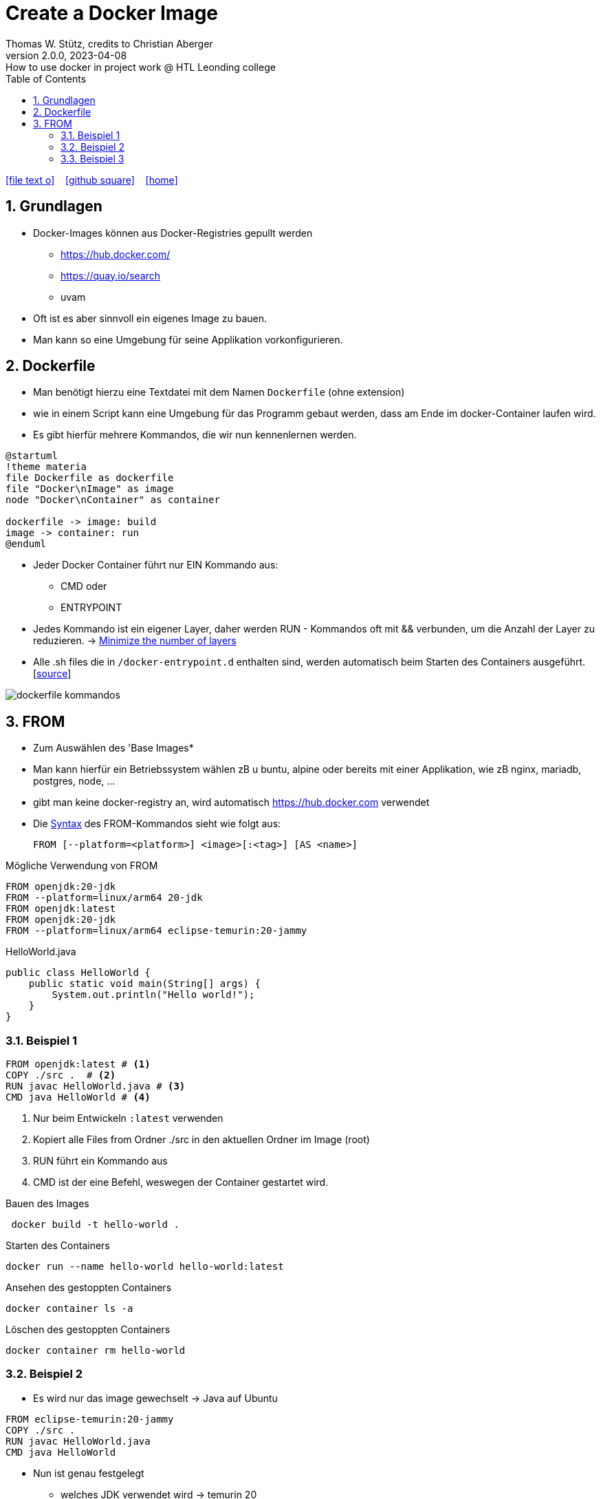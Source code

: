 = Create a Docker Image
Thomas W. Stütz, credits to Christian Aberger
2.0.0, 2023-04-08: How to use docker in project work @ HTL Leonding college
ifndef::imagesdir[:imagesdir: images]
//:toc-placement!:  // prevents the generation of the doc at this position, so it can be printed afterwards
:sourcedir: ../src/main/java
:icons: font
:sectnums:    // Nummerierung der Überschriften / section numbering
:sectnumlevels: 5
:toc: left
:toclevels: 5
:experimental: true
:linkattrs:   // so window="_blank" will be executed

//Need this blank line after ifdef, don't know why...
ifdef::backend-html5[]

// https://fontawesome.com/v4.7.0/icons/
icon:file-text-o[link=https://raw.githubusercontent.com/htl-leonding-college/docker-lecture-notes/main/asciidocs/{docname}.adoc] ‏ ‏ ‎
icon:github-square[link=https://github.com/htl-leonding-college/docker-lecture-notes] ‏ ‏ ‎
icon:home[link=https://htl-leonding-college.github.io/docker-lecture-notes/docker.html]
endif::backend-html5[]

== Grundlagen

* Docker-Images können aus Docker-Registries gepullt werden
** https://hub.docker.com/
** https://quay.io/search
** uvam

* Oft ist es aber sinnvoll ein eigenes Image zu bauen.

* Man kann so eine Umgebung für seine Applikation vorkonfigurieren.

== Dockerfile

* Man benötigt hierzu eine Textdatei mit dem Namen `Dockerfile` (ohne extension)

* wie in einem Script kann eine Umgebung für das Programm gebaut werden, dass am Ende im docker-Container laufen wird.

* Es gibt hierfür mehrere Kommandos, die wir nun kennenlernen werden.

[plantuml,build-image,png,theme=sketchy-outline]
----
@startuml
!theme materia
file Dockerfile as dockerfile
file "Docker\nImage" as image
node "Docker\nContainer" as container

dockerfile -> image: build
image -> container: run
@enduml
----


* Jeder Docker Container führt nur EIN Kommando aus:
** CMD oder
** ENTRYPOINT



* Jedes Kommando ist ein eigener Layer, daher werden RUN - Kommandos oft mit && verbunden, um die Anzahl der Layer zu reduzieren. -> https://docs.docker.com/develop/develop-images/dockerfile_best-practices/#minimize-the-number-of-layers[Minimize the number of layers^]




* Alle .sh files die in `/docker-entrypoint.d` enthalten sind, werden automatisch beim Starten des Containers ausgeführt. [https://www.camptocamp.com/en/news-events/flexible-docker-entrypoints-scripts[source^]]

image::dockerfile-kommandos.png[]


== FROM

* Zum Auswählen des 'Base Images*
* Man kann hierfür ein Betriebssystem wählen zB u buntu, alpine oder bereits mit einer Applikation, wie zB nginx, mariadb, postgres, node, ...

* gibt man keine docker-registry an, wird automatisch https://hub.docker.com verwendet

* Die https://docs.docker.com/engine/reference/builder/#from[Syntax^] des FROM-Kommandos sieht wie folgt aus:
+
----
FROM [--platform=<platform>] <image>[:<tag>] [AS <name>]

----

.Mögliche Verwendung von FROM
[source,dockerfile]
----
FROM openjdk:20-jdk
FROM --platform=linux/arm64 20-jdk
FROM openjdk:latest
FROM openjdk:20-jdk
FROM --platform=linux/arm64 eclipse-temurin:20-jammy
----

.HelloWorld.java
[source,java]
----
public class HelloWorld {
    public static void main(String[] args) {
        System.out.println("Hello world!");
    }
}
----


=== Beispiel 1
[source,dockerfile]
----
FROM openjdk:latest # <.>
COPY ./src .  # <.>
RUN javac HelloWorld.java # <.>
CMD java HelloWorld # <.>
----

<.> Nur beim Entwickeln `:latest` verwenden
<.> Kopiert alle Files from Ordner ./src in den aktuellen Ordner im Image (root)
<.> RUN führt ein Kommando aus
<.> CMD ist der eine Befehl, weswegen der Container gestartet wird.

.Bauen des Images
[source,shell]
----
 docker build -t hello-world .
----

.Starten des Containers
[source,shell]
----
docker run --name hello-world hello-world:latest
----

.Ansehen des gestoppten Containers
[source,shell]
----
docker container ls -a
----

.Löschen des gestoppten Containers
[source,shell]
----
docker container rm hello-world
----

=== Beispiel 2

* Es wird nur das image gewechselt -> Java auf Ubuntu

[source,dockerfile]
----
FROM eclipse-temurin:20-jammy
COPY ./src .
RUN javac HelloWorld.java
CMD java HelloWorld
----

* Nun ist genau festgelegt
** welches JDK verwendet wird -> temurin 20
** welches OS verwendet wird -> Ubuntu 22.04 LTS Jammy Jellyfish



.Bauen des Images
[source,shell]
----
 docker build -t hello-world .
----

.Starten des Containers
[source,shell]
----
docker run --rm \  # <.>
           --name hello-world hello-world:latest
----

<.> rm ... remove -> der gestoppte Container wird automatisch gelöscht



=== Beispiel 3

.index.html
[source,html]
----
<!DOCTYPE html>
<html lang="en">
<head>
    <meta charset="UTF-8">
    <title>HTL</title>
</head>
<body>
<h1>My Personal Site</h1>
<p>
    Lorem ipsum dolor sit amet, consectetur adipiscing elit
</p>
<p>
   Sed do eiusmod tempor incididunt ut labore et dolore magna aliqua
</p>
</body>
</html>
----

.Dockerfile
[source,dockerfile]
----
FROM ubuntu:22.04

MAINTAINER stuetz

RUN apt update
RUN apt install -y nginx
COPY index.html /usr/share/nginx/index.html

EXPOSE 80
ENTRYPOINT ["/usr/sbin/nginx", "-g", "daemon off;"]
----

----
# build the image
docker build -t my-webserver:v1.0 .

# start the container
docker run --rm \
           -p 8080:80 \
           --name my-web my-webserver:v1.0
----

* Man würde eher ein fertiges nginx-image verwenden, als es zu bauen.








